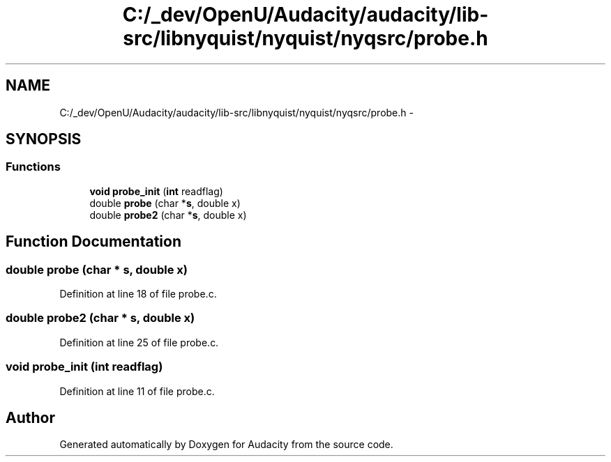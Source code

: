.TH "C:/_dev/OpenU/Audacity/audacity/lib-src/libnyquist/nyquist/nyqsrc/probe.h" 3 "Thu Apr 28 2016" "Audacity" \" -*- nroff -*-
.ad l
.nh
.SH NAME
C:/_dev/OpenU/Audacity/audacity/lib-src/libnyquist/nyquist/nyqsrc/probe.h \- 
.SH SYNOPSIS
.br
.PP
.SS "Functions"

.in +1c
.ti -1c
.RI "\fBvoid\fP \fBprobe_init\fP (\fBint\fP readflag)"
.br
.ti -1c
.RI "double \fBprobe\fP (char *\fBs\fP, double x)"
.br
.ti -1c
.RI "double \fBprobe2\fP (char *\fBs\fP, double x)"
.br
.in -1c
.SH "Function Documentation"
.PP 
.SS "double probe (char * s, double x)"

.PP
Definition at line 18 of file probe\&.c\&.
.SS "double probe2 (char * s, double x)"

.PP
Definition at line 25 of file probe\&.c\&.
.SS "\fBvoid\fP probe_init (\fBint\fP readflag)"

.PP
Definition at line 11 of file probe\&.c\&.
.SH "Author"
.PP 
Generated automatically by Doxygen for Audacity from the source code\&.
